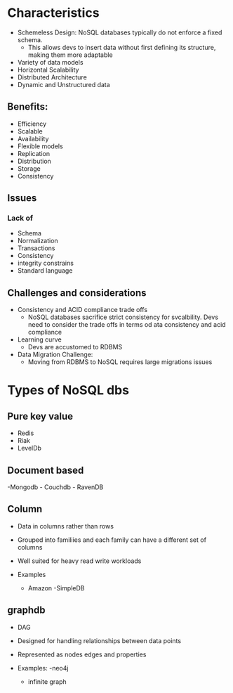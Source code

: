 * Characteristics
:PROPERTIES:
:CUSTOM_ID: characteristics
:END:
- Schemeless Design: NoSQL databases typically do not enforce a fixed
  schema.
  - This allows devs to insert data without first defining its
    structure, making them more adaptable
- Variety of data models
- Horizontal Scalability
- Distributed Architecture
- Dynamic and Unstructured data

** Benefits:
:PROPERTIES:
:CUSTOM_ID: benefits
:END:
- Efficiency
- Scalable
- Availability
- Flexible models
- Replication
- Distribution
- Storage
- Consistency

** Issues
:PROPERTIES:
:CUSTOM_ID: issues
:END:
*** Lack of
:PROPERTIES:
:CUSTOM_ID: lack-of
:END:
- Schema
- Normalization
- Transactions
- Consistency
- integrity constrains
- Standard language

** Challenges and considerations
:PROPERTIES:
:CUSTOM_ID: challenges-and-considerations
:END:
- Consistency and ACID compliance trade offs
  - NoSQL databases sacrifice strict consistency for svcalbility. Devs
    need to consider the trade offs in terms od ata consistency and acid
    compliance
- Learning curve
  - Devs are accustomed to RDBMS
- Data Migration Challenge:
  - Moving from RDBMS to NoSQL requires large migrations issues

* Types of NoSQL dbs
:PROPERTIES:
:CUSTOM_ID: types-of-nosql-dbs
:END:
** Pure key value
:PROPERTIES:
:CUSTOM_ID: pure-key-value
:END:
- Redis
- Riak
- LevelDb

** Document based
:PROPERTIES:
:CUSTOM_ID: document-based
:END:
-Mongodb - Couchdb - RavenDB

** Column
:PROPERTIES:
:CUSTOM_ID: column
:END:
- Data in columns rather than rows

- Grouped into familiies and each family can have a different set of
  columns

- Well suited for heavy read write workloads

- Examples

  - Amazon -SimpleDB

** graphdb
:PROPERTIES:
:CUSTOM_ID: graphdb
:END:
- DAG

- Designed for handling relationships between data points

- Represented as nodes edges and properties

- Examples: -neo4j

  - infinite graph
